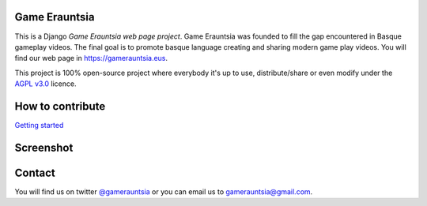 Game Erauntsia
--------------

.. image:: https://travis-ci.org/GameErauntsia/GameErauntsia.svg?branch=master
    :target: https://travis-ci.org/GameErauntsia/GameErauntsia

.. image:: https://landscape.io/github/GameErauntsia/GameErauntsia/master/landscape.svg?style=flat
   :target: https://landscape.io/github/GameErauntsia/GameErauntsia/master
   :alt: Code Health

.. image:: https://img.shields.io/badge/python-2.7-blue.svg
    :target: https://badge.fury.io/py/gamerauntsia

.. image:: https://requires.io/github/GameErauntsia/GameErauntsia/requirements.svg?branch=master
     :target: https://requires.io/github/GameErauntsia/GameErauntsia/requirements/?branch=master
     :alt: Requirements Status

This is a Django *Game Erauntsia web page project*. Game Erauntsia was founded to fill the gap encountered in Basque gameplay videos. The final goal is to promote basque language creating and sharing modern game play videos. 
You will find our web page in `https://gamerauntsia.eus <http://gamerauntsia.eus>`_.

This project is 100% open-source project where everybody it's up to use, distribute/share or even modify under the 
`AGPL v3.0 <http://www.gnu.org/licenses/agpl-3.0.html#content>`_ licence.

How to contribute
-----------------
`Getting started <https://github.com/GameErauntsia/gamerauntsia/wiki>`_

Screenshot
----------

.. image:: https://github.com/urtzai/gamerauntsia/blob/master/gamerauntsia/static/img/gamerauntsia.png

Contact
-------

You will find us on twitter `@gamerauntsia <http://twitter.com/gamerauntsia>`_ or you can email us to gamerauntsia@gmail.com.
